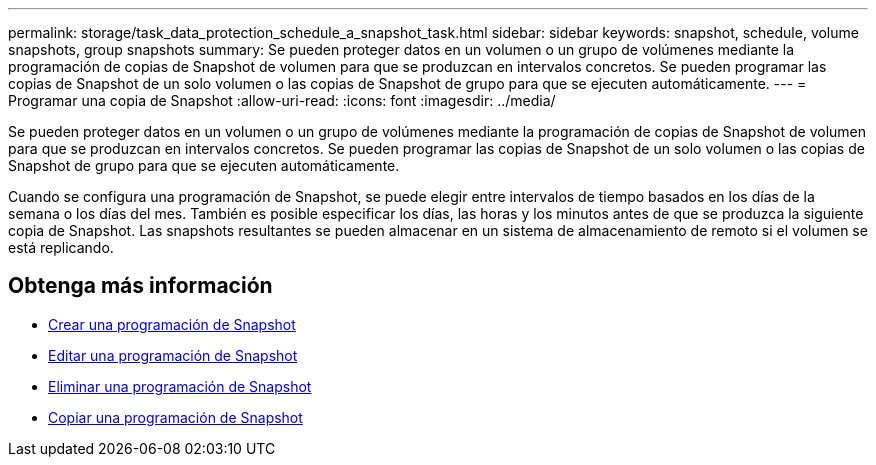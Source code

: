 ---
permalink: storage/task_data_protection_schedule_a_snapshot_task.html 
sidebar: sidebar 
keywords: snapshot, schedule, volume snapshots, group snapshots 
summary: Se pueden proteger datos en un volumen o un grupo de volúmenes mediante la programación de copias de Snapshot de volumen para que se produzcan en intervalos concretos. Se pueden programar las copias de Snapshot de un solo volumen o las copias de Snapshot de grupo para que se ejecuten automáticamente. 
---
= Programar una copia de Snapshot
:allow-uri-read: 
:icons: font
:imagesdir: ../media/


[role="lead"]
Se pueden proteger datos en un volumen o un grupo de volúmenes mediante la programación de copias de Snapshot de volumen para que se produzcan en intervalos concretos. Se pueden programar las copias de Snapshot de un solo volumen o las copias de Snapshot de grupo para que se ejecuten automáticamente.

Cuando se configura una programación de Snapshot, se puede elegir entre intervalos de tiempo basados en los días de la semana o los días del mes. También es posible especificar los días, las horas y los minutos antes de que se produzca la siguiente copia de Snapshot. Las snapshots resultantes se pueden almacenar en un sistema de almacenamiento de remoto si el volumen se está replicando.



== Obtenga más información

* xref:task_data_protection_create_a_snapshot_schedule.adoc[Crear una programación de Snapshot]
* xref:task_data_protection_edit_a_snapshot_schedule.adoc[Editar una programación de Snapshot]
* xref:task_data_protection_delete_a_snapshot_schedule.adoc[Eliminar una programación de Snapshot]
* xref:task_data_protection_copy_a_snapshot_schedule.adoc[Copiar una programación de Snapshot]


